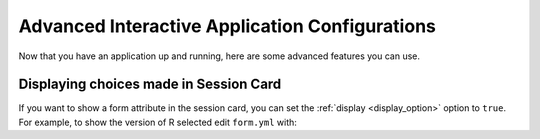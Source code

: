 .. _app-development-interactive-advanced:

Advanced Interactive Application Configurations
===============================================

Now that you have an application up and running,
here are some advanced features you can use.

Displaying choices made in Session Card
---------------------------------------

If you want to show a form attribute in the session card, you can set the
:ref:`display <display_option>` option to ``true``. For example, to show the 
version of R selected edit ``form.yml`` with:

.. code-block:: yaml
  :emphasize-lines: 3

  attributes:
    r_version:
      display: true # Displays the choice in the card
      widget: "select"
      options:
        - "4.2"
        - "4.1"
